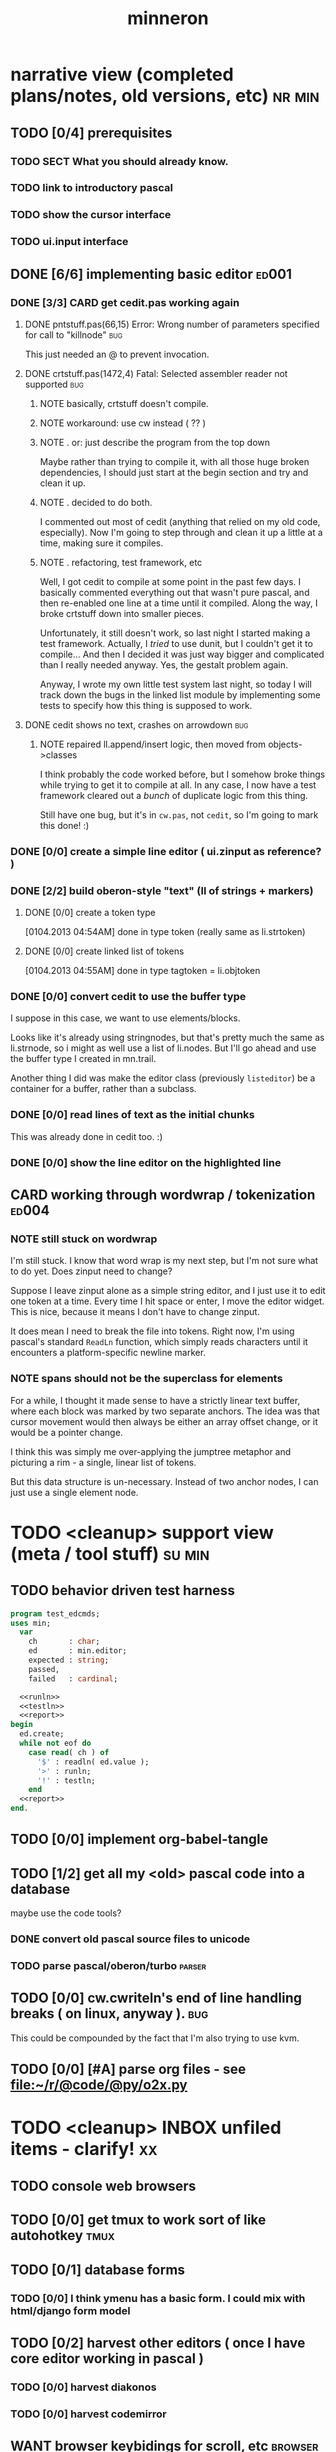 #+title: minneron
* narrative view (completed plans/notes, old versions, etc)          :nr:min:
:PROPERTIES:
:TS: <2013-01-12 07:58AM>
:ID: qxoi0cl0lzf0
:END:
** TODO [0/4] prerequisites
:PROPERTIES:
:TS: <2013-01-11 04:49AM>
:ID: 21j3a1b1jzf0
:END:
*** TODO SECT What you should already know.
:PROPERTIES:
:TS: <2013-01-11 04:53AM>
:ID: 0zjgg8b1jzf0
:END:
*** TODO link to introductory pascal
:PROPERTIES:
:TS: <2013-01-11 04:53AM>
:ID: u7x539b1jzf0
:END:
*** TODO show the cursor interface
:PROPERTIES:
:TS: <2013-01-11 04:49AM>
:ID: r0oel1b1jzf0
:END:
*** TODO ui.input interface
:PROPERTIES:
:TS: <2013-01-11 04:50AM>
:ID: olz7x3b1jzf0
:END:
** DONE [6/6] implementing basic editor                              :ed001:
:PROPERTIES:
:TS: <2013-01-11 12:09PM>
:ID: k3n7vug0kzf0
:END:
*** DONE [3/3] CARD get cedit.pas working again
:PROPERTIES:
:TS:       <2012-11-10 12:42PM>
:ID:       hcg7aat0axf0
:END:
**** DONE pntstuff.pas(66,15) Error: Wrong number of parameters specified for call to "killnode" :bug:
:PROPERTIES:
:TS:       <2012-11-10 12:54PM>
:ID:       st87v6w0axf0
:END:
This just needed an @ to prevent invocation.

**** DONE crtstuff.pas(1472,4) Fatal: Selected assembler reader not supported :bug:
:PROPERTIES:
:TS:       <2012-11-10 01:09PM>
:ID:       uq04zvw0axf0
:END:
***** NOTE basically, crtstuff doesn't compile.
:PROPERTIES:
:TS:       <2012-11-10 01:36PM>
:ID:       65f0e4y0axf0
:END:
***** NOTE workaround: use cw instead ( ?? )
:PROPERTIES:
:TS:       <2012-11-10 01:40PM>
:ID:       dlvgsay0axf0
:END:
***** NOTE . or: just describe the program from the top down
:PROPERTIES:
:TS:       <2012-11-10 01:51PM>
:ID:       qbkefty0axf0
:END:
Maybe rather than trying to compile it, with all those huge broken dependencies, I should just start at the begin section and try and clean it up.
***** NOTE . decided to do both.
:PROPERTIES:
:TS:       <2012-11-10 03:09PM>
:ID:       8k7jrf21axf0
:END:
I commented out most of cedit (anything that relied on my old code, especially). Now I'm going to step through and clean it up a little at a time, making sure it compiles.
***** NOTE . refactoring, test framework, etc
:PROPERTIES:
:TS:       <2012-11-12 01:32PM>
:ID:       ola4zkf0dxf0
:END:
Well, I got cedit to compile at some point in the past few days. I basically commented everything out that wasn't pure pascal, and then re-enabled one line at a time until it compiled. Along the way, I broke crtstuff down into smaller pieces.

Unfortunately, it still doesn't work, so last night I started making a test framework. Actually, I /tried/ to use dunit, but I couldn't get it to compile... And then I decided it was just way bigger and complicated than I really needed anyway. Yes, the gestalt problem again.

Anyway, I wrote my own little test system last night, so today I will track down the bugs in the linked list module by implementing some tests to specify how this thing is supposed to work.

**** DONE cedit shows no text, crashes on arrowdown                  :bug:
:PROPERTIES:
:TS:       <2012-11-12 01:48PM>
:ID:       98dh8bg0dxf0
:END:
***** NOTE repaired ll.append/insert logic, then moved from objects->classes
:PROPERTIES:
:TS:       <2012-11-13 03:25AM>
:ID:       pmcf1l30exf0
:END:
I think probably the code worked before, but I somehow broke things while trying to get it to compile at all. In any case, I now have a test framework cleared out a /bunch/ of duplicate logic from this thing.

Still have one bug, but it's in ~cw.pas~, not ~cedit~, so I'm going to mark this done! :)
*** DONE [0/0] create a simple line editor ( ui.zinput as reference? )
:PROPERTIES:
:TS:       <2012-11-10 02:37PM>
:ID:       fr78ey01axf0
:END:
*** DONE [2/2] build oberon-style "text" (ll of strings + markers)
:PROPERTIES:
:TS:       <2012-11-13 11:53AM>
:ID:       w4q793r0exf0
:END:
**** DONE [0/0] create a token type
:PROPERTIES:
:TS: <2013-01-01 10:45PM>
:ID: ez8ho0117zf0
:END:
[0104.2013 04:54AM] done in type token (really same as li.strtoken)

**** DONE [0/0] create linked list of tokens
:PROPERTIES:
:TS: <2013-01-01 10:47PM>
:ID: 06kgs4117zf0
:END:
[0104.2013 04:55AM] done in type tagtoken = li.objtoken

*** DONE [0/0] convert cedit to use the buffer type
:PROPERTIES:
:TS: <2013-01-04 04:56AM>
:ID: f7a9vtz0azf0
:END:

I suppose in this case, we want to use elements/blocks.

Looks like it's already using stringnodes, but that's pretty much the same as li.strnode, so i might as well use a list of li.nodes. But I'll go ahead and use the buffer type I created in mn.trail.

Another thing I did was make the editor class (previously =listeditor=) be a container for a buffer, rather than a subclass.

*** DONE [0/0] read lines of text as the initial chunks
:PROPERTIES:
:TS: <2013-01-01 10:46PM>
:ID: kozjs1117zf0
:END:

This was already done in cedit too. :)

*** DONE [0/0] show the line editor on the highlighted line
:PROPERTIES:
:TS: <2013-01-04 07:15AM>
:ID: th42v961azf0
:END:
** CARD working through wordwrap / tokenization                      :ed004:
:PROPERTIES:
:TS: <2013-01-11 03:17AM>
:ID: f0042s61jzf0
:END:
*** NOTE still stuck on wordwrap
:PROPERTIES:
:TS: <2013-01-11 02:15AM>
:ID: v6zgxw31jzf0
:END:
I'm still stuck. I know that word wrap is my next step, but I'm not sure what to do yet.
Does zinput need to change?

Suppose I leave zinput alone as a simple string editor, and I just use it to edit one token at a time. Every time I hit space or enter, I move the editor widget. This is nice, because it means I don't have to change zinput.

It does mean I need to break the file into tokens. Right now, I'm using pascal's standard =ReadLn= function, which simply reads characters until it encounters a platform-specific newline marker.
*** NOTE spans should not be the superclass for elements
:PROPERTIES:
:TS: <2013-01-12 02:49PM>
:ID: jd1crc41lzf0
:END:

For a while, I thought it made sense to have a strictly linear text buffer, where each block was marked by two separate anchors. The idea was that cursor movement would then always be either an array offset change, or it would be a pointer change.

I think this was simply me over-applying the jumptree metaphor and picturing a rim - a single, linear list of tokens.

But this data structure is un-necessary. Instead of two anchor nodes, I can just use a single element node.

* TODO <cleanup> support view (meta / tool stuff)                    :su:min:
:PROPERTIES:
:TS: <2013-01-11 11:08AM>
:ID: okc3d1e0kzf0
:END:
** TODO behavior driven test harness
:PROPERTIES:
:TS: <2013-01-11 03:40AM>
:ID: ogu9pv71jzf0
:END:
#+begin_src pascal :tangle ".gen/test_edcmds.pas" :padline yes :noweb tangle
  program test_edcmds;
  uses min;
    var
      ch       : char;
      ed       : min.editor;
      expected : string;
      passed,
      failed   : cardinal;

    <<runln>>
    <<testln>>
    <<report>>
  begin
    ed.create;
    while not eof do
      case read( ch ) of
        '$' : readln( ed.value );
        '>' : runln;
        '!' : testln;
      end
    <<report>>
  end.
#+end_src
** TODO [0/0] implement org-babel-tangle
:PROPERTIES:
:TS:       <2012-11-13 11:06AM>
:ID:       ls96dwo0exf0
:END:
** TODO [1/2] get all my <old> pascal code into a database
:PROPERTIES:
:TS:       <2012-11-10 12:42PM>
:ID:       k1b2zlv0axf0
:END:
maybe use the code tools?
*** DONE convert old pascal source files to unicode
:PROPERTIES:
:TS:       <2012-11-10 02:21PM>
:ID:       gs594801axf0
:END:
*** TODO parse pascal/oberon/turbo                                 :parser:
:PROPERTIES:
:TS:       <2012-11-10 01:50PM>
:ID:       yv64pry0axf0
:END:
** TODO [0/0] cw.cwriteln's end of line handling breaks ( on linux, anyway ). :bug:
:PROPERTIES:
:TS:       <2012-11-13 03:29AM>
:ID:       mmherr30exf0
:END:
This could be compounded by the fact that I'm also trying to use kvm.
** TODO [0/0] [#A] parse org files - see file:~/r/@code/@py/o2x.py
:PROPERTIES:
:TS:       <2012-11-10 11:18AM>
:ID:       d0c5kpr0axf0
:END:
* TODO <cleanup> INBOX unfiled items - clarify!                          :xx:
:PROPERTIES:
:TS: <2013-01-11 11:48AM>
:ID: m4p4mvf0kzf0
:END:
** TODO console web browsers
:PROPERTIES:
:TS: <2013-01-11 11:48AM>
:ID: 91khtvf0kzf0
:END:
** TODO [0/0] get tmux to work sort of like autohotkey                :tmux:
:PROPERTIES:
:TS:       <2012-11-10 11:18AM>
:ID:       mpj2aqr0axf0
:END:
** TODO [0/1] database forms
:PROPERTIES:
:TS:       <2012-11-13 11:48AM>
:ID:       eso31uq0exf0
:END:
*** TODO [0/0] I think ymenu has a basic form. I could mix with html/django form model
:PROPERTIES:
:TS:       <2012-11-13 11:48AM>
:ID:       xov0muq0exf0
:END:
** TODO [0/2] harvest other editors ( once I have core editor working in pascal )
:PROPERTIES:
:TS:       <2012-11-13 11:42AM>
:ID:       kt1h6kq0exf0
:END:
*** TODO [0/0] harvest diakonos
:PROPERTIES:
:TS:       <2012-11-13 11:40AM>
:ID:       5g1jugq0exf0
:END:
*** TODO [0/0] harvest codemirror
:PROPERTIES:
:TS:       <2012-11-13 11:42AM>
:ID:       ccr0wkq0exf0
:END:
** WANT browser keybidings for scroll, etc                         :browser:
:PROPERTIES:
:TS:       <2012-11-10 11:20AM>
:ID:       kjx0ctr0axf0
:END:
i wish i could use my normal keybindings for paging, etc in the browser
*** TODO try conkeror
:PROPERTIES:
:TS:       <2012-11-10 11:21AM>
:ID:       4dmjvur0axf0
:END:
** TODO command reference                                              :cmd:
:PROPERTIES:
:TS: <2013-01-10 08:24AM>
:ID: rfxenx41izf0
:END:
*** cursor movement commands
:PROPERTIES:
:TS: <2013-01-10 08:24AM>
:ID: zm4gsw41izf0
:END:
*** tree movement commands
:PROPERTIES:
:TS: <2013-01-10 08:31AM>
:ID: 8ybhm851izf0
:END:
*** version control commands
:PROPERTIES:
:TS: <2013-01-10 08:32AM>
:ID: wekjl951izf0
:END:
**** undo/redo
:PROPERTIES:
:TS: <2013-01-10 08:32AM>
:ID: 7y602a51izf0
:END:

*** string manipulation commands
:PROPERTIES:
:TS: <2013-01-10 08:24AM>
:ID: 8p551x41izf0
:END:
**** TODO insert char
:PROPERTIES:
:TS: <2013-01-10 08:25AM>
:ID: xq7dbz41izf0
:END:
**** TODO delete char
:PROPERTIES:
:TS: <2013-01-10 08:26AM>
:ID: zctajz41izf0
:END:

*** compiler commands
:PROPERTIES:
:TS: <2013-01-10 08:25AM>
:ID: yb66dy41izf0
:END:

*** range/selection commands
:PROPERTIES:
:TS: <2013-01-10 08:29AM>
:ID: 0izal551izf0
:END:

*** token/highlight commands
:PROPERTIES:
:TS: <2013-01-10 08:29AM>
:ID: 9o44r451izf0
:END:
**** set style
:PROPERTIES:
:TS: <2013-01-10 08:29AM>
:ID: c83lc551izf0
:END:
**** break token (space bar)
:PROPERTIES:
:TS: <2013-01-10 08:52AM>
:ID: ps0ca761izf0
:END:

*** terminal commands
:PROPERTIES:
:TS: <2013-01-10 08:28AM>
:ID: jntap351izf0
:END:
**** cursor position
:PROPERTIES:
:TS: <2013-01-10 08:28AM>
:ID: x4h40451izf0
:END:
**** set color
:PROPERTIES:
:TS: <2013-01-10 08:28AM>
:ID: b0067451izf0
:END:
** TODO graphical tmux-like thing for windows ( but with browsers, etc ) :unclear:
:PROPERTIES:
:TS:       <2012-11-10 11:18AM>
:ID:       23q5upr0axf0
:END:
Could use windows API, or mozilla.
** i want to unify the emacs and tmux keybindngs                      :tmux:
:PROPERTIES:
:TS:       <2012-11-10 11:18AM>
:ID:       5yfj6qr0axf0
:END:
especially for switching / resizing windows
C-x | to do vertical split, maybe?
** TODO [0/0] load entire files directly into ram
:PROPERTIES:
:TS:       <2012-11-10 12:21PM>
:ID:       hpwbsmu0axf0
:END:
Rather than deal with the bytestream protocol, just load the files directly into ram, and deal with them there. This gives us random access, etc.
** IDEA li.node -> atom/cell
:PROPERTIES:
:TS: <2013-01-12 03:32PM>
:ID: s8i3gc61lzf0
:END:

First, li is the wrong name for the unit, because it's not actually an interpreter, just a hand-built scanner / parser.

Second, it kind of makes sense to use node for items in the document / tree / graph structure. An html tag is something like a nested record after all.

A better name for these things would be atom or cell, as in lisp.

** PLAN building primitive types up from registers
:PROPERTIES:
:TS: <2013-01-12 04:00PM>
:ID: 51dk9s61lzf0
:END:

1. cardinal -> computer cells as natural number
2. pointer  -> using cardinals to reference positions in ram
3. array    -> pointer + /relative/ pointer (length).
4. bitmap   -> so we can draw pixels to make our characters
5. char     -> so we can create a simple bitmap font

** PLAN an 8-bit character device
:PROPERTIES:
:TS: <2013-01-12 04:00PM>
:ID: 2455zm71lzf0
:END:
*** .
 A simple terminal program would probably fit in 256 bytes, so an 8-bit computer for a character generator isn't out of the question if we can store the character map in rom and refer to it with a single byte.

 The old text display at (* 80 25) is 2000 bytes, or 4000 if we add another byte for color. That wastes 96 bytes if video ram is 4k.

 Since 2000 or 4000 is more than a single register can handle at 8 bits, we have to use 2 of them to loop through video ram.

 This is actually a nice machine to use because with 8 bits, we only need an adder, and it'll just loop around after 256 instructions.

 What would be really cool is if we could introduce the instruction set along with this, and even show how we could build it out of circuits.

*** NOTE . uses for the 160 extendend characters (+ 128 32)
 :PROPERTIES:
 :TS: <2013-01-12 04:13PM>
 :ID: fi9g6981lzf0
 :END:

40 : shavian / quickscript
16 : hex numbers
16 : math: \ne \le \ge lam \pi \radic \sup2 in \not and or dot subset superset \div \times
12 : box drawing (4 corners, -, |, |- -|, +, T, upside down T)
 6 : chess pieces (1k 2q 3r 4b 5n 6p)
 4 : card suits (d c s h)
 4 : l,r,u,d arrows
 3 : walls ( 4/5 shade (same as 1/5), 3/5 shade, 2/5 shade )
 2 : chevrons
 2 : game: face, ghost
 2 : half blocks (vertical and horizontal)
 1 : type symbol \curren (currency)

(- 128 (+ 40 16 16 12 6 4 4 3 2 2 2 1 ))

20 left over for the user, but of course we will implement unicode later.

** PLAN building a type system for nodes (records/tuples/messages...)
:PROPERTIES:
:TS: <2013-01-12 04:54PM>
:ID: jqz9j5a1lzf0
:END:

*** STEP . array size as a type
:PROPERTIES:
:TS: <2013-01-12 04:58PM>
:ID: 5d2iqba1lzf0
:END:
Not in the old pascal sense, just "a thing that takes up x bytes."


*** STEP . create an array the size of RAM at address 0
:PROPERTIES:
:TS: <2013-01-12 05:17PM>
:ID: 8eqak7b1lzf0
:END:

*** STEP . pointer + size + array = string or dynamic array
:PROPERTIES:
:TS: <2013-01-12 05:06PM>
:ID: uw798qa1lzf0
:END:
pointer points to index 0. previous cell would hold the length.
*** STEP . tuple is a size-3 array of ( name, slotcount, array of coldefs )
:PROPERTIES:
:TS: <2013-01-12 04:56PM>
:ID: q6jik9a1lzf0
:END:
*** TODO STEP . coldef <already defined in file:minneron.vue>
:PROPERTIES:
:TS: <2013-01-12 05:13PM>
:ID: ahui21b1lzf0
:END:
*** STEP . define a procedure to allocate an amount of ram
:PROPERTIES:
:TS: <2013-01-12 05:18PM>
:ID: u5vc79b1lzf0
:END:



Here's an easy approach, assuming we can access individual bytes:

#+begin_src pascal
  function allocate( cells : cardinal ) : pointer;
  begin
    result := pointer( @ram + here );
    inc( vm.here, num_cells );
  end;
#+end_src

*** TODO decide between forth/pascal usages of '@'                  :wejal:
:PROPERTIES:
:TS: <2013-01-12 05:38PM>
:ID: ykygi7c1lzf0
:END:
pascal : address of.
forth  : dereference.

Pascal code really has no business using @.

** PLAN . build the code generator from the bottom up
:PROPERTIES:
:TS: <2013-01-12 05:56PM>
:ID: d7vcc1d1lzf0
:END:
*** TODO NOTE . implement addition from nand / not+and+xor
:PROPERTIES:
:TS: <2013-01-12 06:02PM>
:ID: kxoizad1lzf0
:END:

#+begin_src pascal

  carries := 0;
  repeat
    simple_add := a xor b;
    carries := a and b;
    carries := carries shl 1
  until carries = 0 or bits := 8;

#+end_src

**** DONE also figure out how to implement =shl= with those primitives
:PROPERTIES:
:TS: <2013-01-12 06:07PM>
:ID: 8nphxjd1lzf0
:END:

i can see how to do it with :
#+begin_src pascal
  { pascal has a 'shl' operator, but if it didn't,
    you could make it yourself from AND and OR }
  function shift_left_from_scratch( b : byte ) : byte;
    var s : byte;
  begin
    s := 0;
    if ( b and 128 ) <> 0 then s := s or 64;
    if ( b and  64 ) <> 0 then s := s or 32;
    if ( b and  32 ) <> 0 then s := s or 16;
    if ( b and  16 ) <> 0 then s := s or  8;
    if ( b and   8 ) <> 0 then s := s or  4;
    if ( b and   4 ) <> 0 then s := s or  2;
    if ( b and   2 ) <> 0 then s := s or  1;
    result := s
  end;
#+end_src


*** NOTE . branches ( forward jumps )
:PROPERTIES:
:TS: <2013-01-12 06:00PM>
:ID: uee4q7d1lzf0
:END:
Remember: do these first because we get loops for free from the overflow.

*** NOTE . loops ( backward jumps )
:PROPERTIES:
:TS: <2013-01-12 05:59PM>
:ID: x1k5l5d1lzf0
:END:

*** NOTE . invocation ( calling conventions )
:PROPERTIES:
:TS: <2013-01-12 06:00PM>
:ID: nu81r6d1lzf0
:END:

**** NOTE . procedure calls ( gosub )
:PROPERTIES:
:TS: <2013-01-12 05:59PM>
:ID: 1qb5r5d1lzf0
:END:

**** NOTE . procedure return
:PROPERTIES:
:TS: <2013-01-12 05:59PM>
:ID: x0mbv5d1lzf0
:END:

**** NOTE .
:PROPERTIES:
:TS: <2013-01-12 06:01PM>
:ID: zus599d1lzf0
:END:


** PLAN . code generator + parse engine + oberon grammar = bottom up compiler
:PROPERTIES:
:TS: <2013-01-12 06:28PM>
:ID: yqxheie1lzf0
:END:
*** NOTE . keep the grammar LL(1) at this point (so no backtracking)
:PROPERTIES:
:TS: <2013-01-12 06:34PM>
:ID: igmhx600mzf0
:END:
*** NOTE . push values to a stack as they're matched. gen code immediately.
:PROPERTIES:
:TS: <2013-01-12 06:33PM>
:ID: iw2hn600mzf0
:END:

** PLAN . emit code to allow /both/ static and dynamic type checking
:PROPERTIES:
:TS: <2013-01-12 05:46PM>
:ID: 34kahkc1lzf0
:END:

compiler's type system can be re-used in the vm.
the only difference is that the type checking code is inserted up front.

#+begin_src pascal
  procedure emit_procedure( p : proc_def );
  begin
    emit_dynamic_checks;
    p.static_start := here;
    emit_local_inits( p.local_defs );
    emit_proc_body( p.body );
    emit_return( p.has_result );
  end;
#+end_src

** PLAN building more scalar types
:PROPERTIES:
:TS: <2013-01-12 04:56PM>
:ID: wtkfp8a1lzf0
:END:
*** NOTE . introduce big integers
:PROPERTIES:
:TS: <2013-01-12 04:55PM>
:ID: z1o6j7a1lzf0
:END:
*** NOTE . introduce sets
:PROPERTIES:
:TS: <2013-01-12 04:55PM>
:ID: xtha87a1lzf0
:END:







* DRAFT . record type descriptor
:PROPERTIES:
:TS: <2013-01-13 08:08AM>
:ID: ale3uv11mzf0
:END:
#+begin_src pascal
  type
    kind     = object { haskell gadt / pascal variant record }
      kind_id      : primary;
      num_variants : cardinal;
      variants     : pointer;
      num_classes  : cardinal;
      classes      : pointer;
      num_coldefs  : cardinal; { fields common to all variants }
      coldefs      : pointer;
    end;

    variant  = object
      variant_id  : primary;
      kind_id     : foreign;
      order       : cardinal;
      num_coldefs : cardinal;
      fields      : pointer;
    end;

    classdef = object
      symbol : string;
    end;

    coldef   = object
    end;

#+end_src
** NOTE . explanation
:PROPERTIES:
:TS: <2013-01-13 09:02AM>
:ID: m0ocpd41mzf0
:END:
This is a start on model of a type system for the database / language.

Remember, the idea is that algebraic data types ( variant records ) are used everywhere in the system, for message passing ( events / inputs ), display output
(want to draw a circle? output a circle record!) abstract syntax trees / documents, and (of course) actual database records.

The same type descriptors should /also/ be reused in procedure signatures, and even the implicit types created by the variable and argument declarations in a (possibly nested) procedure definition.

Above, I was trying to figure out how to model these things using the relational model. The =pointer= type really needs to be something else. Probably something more like a =reference= type, that can be either a pointer or a foreign key, depending on whether the record has been loaded into working ram or not.

* end.
